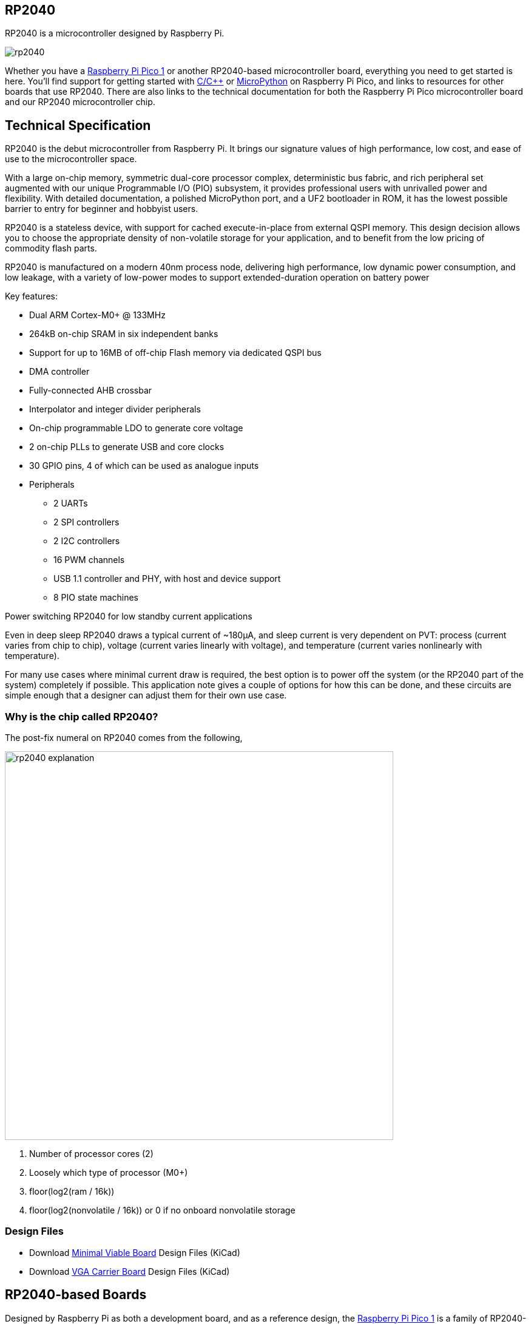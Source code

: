 == RP2040

RP2040 is a microcontroller designed by Raspberry Pi.

image::images/rp2040.jpg[]

Whether you have a xref:pico-series.adoc#pico-1-technical-specification[Raspberry Pi Pico 1] or another RP2040-based microcontroller board, everything you need to get started is here. You'll find support for getting started with xref:c_sdk.adoc#sdk-setup[C/{cpp}] or xref:micropython.adoc#what-is-micropython[MicroPython] on Raspberry Pi Pico, and links to resources for other boards that use RP2040. There are also links to the technical documentation for both the Raspberry Pi Pico microcontroller board and our RP2040 microcontroller chip.

== Technical Specification

RP2040 is the debut microcontroller from Raspberry Pi. It brings our signature values of high performance, low cost,
and ease of use to the microcontroller space.

With a large on-chip memory, symmetric dual-core processor complex, deterministic bus fabric, and rich peripheral set
augmented with our unique Programmable I/O (PIO) subsystem, it provides professional users with unrivalled power
and flexibility. With detailed documentation, a polished MicroPython port, and a UF2 bootloader in ROM, it has the
lowest possible barrier to entry for beginner and hobbyist users.

RP2040 is a stateless device, with support for cached execute-in-place from external QSPI memory. This design
decision allows you to choose the appropriate density of non-volatile storage for your application, and to benefit from
the low pricing of commodity flash parts.

RP2040 is manufactured on a modern 40nm process node, delivering high performance, low dynamic power
consumption, and low leakage, with a variety of low-power modes to support extended-duration operation on battery
power

Key features:

* Dual ARM Cortex-M0+ @ 133MHz
* 264kB on-chip SRAM in six independent banks
* Support for up to 16MB of off-chip Flash memory via dedicated QSPI bus
* DMA controller
* Fully-connected AHB crossbar
* Interpolator and integer divider peripherals
* On-chip programmable LDO to generate core voltage
* 2 on-chip PLLs to generate USB and core clocks
* 30 GPIO pins, 4 of which can be used as analogue inputs
* Peripherals
** 2 UARTs
** 2 SPI controllers
** 2 I2C controllers
** 16 PWM channels
** USB 1.1 controller and PHY, with host and device support
** 8 PIO state machines

[.whitepaper, title="Power switching RP2040 for low standby current applications", subtitle="", link=https://pip.raspberrypi.com/categories/685-whitepapers-app-notes/documents/RP-004339-WP/Power-switching-RP2040-for-low-standby-current-applications.pdf]
****
Even in deep sleep RP2040 draws a typical current of ~180μA, and sleep current is very dependent on PVT: process (current varies from chip to chip), voltage (current varies linearly with voltage), and temperature (current varies nonlinearly with temperature).

For many use cases where minimal current draw is required, the best option is to power off the system (or the RP2040 part of the system) completely if possible. This application note gives a couple of options for how this can be done, and these circuits are simple enough that a designer can adjust them for their own use case.
****

=== Why is the chip called RP2040?

The post-fix numeral on RP2040 comes from the following,

image::images/rp2040_explanation.svg[width=640]

. Number of processor cores (2)
. Loosely which type of processor (M0+)
. floor(log2(ram / 16k))
. floor(log2(nonvolatile / 16k)) or 0 if no onboard nonvolatile storage

=== Design Files

* Download https://datasheets.raspberrypi.com/rp2040/Minimal-KiCAD.zip[Minimal Viable Board] Design Files (KiCad)
* Download https://datasheets.raspberrypi.com/rp2040/VGA-KiCAD.zip[VGA Carrier Board] Design Files (KiCad)


== RP2040-based Boards

Designed by Raspberry Pi as both a development board, and as a reference design, the xref:pico-series.adoc[Raspberry Pi Pico 1] is a family of RP2040-based boards. The Pico family currently consists of Raspberry Pi Pico (far left), Pico H (left), Pico W (right), and Pico WH (far right).

The design files for Raspberry Pi Pico and Pico W are available openly, with no limitations.

* Download https://datasheets.raspberrypi.com/pico/RPi-Pico-R3-PUBLIC-20200119.zip[Design Files] for Raspberry Pi Pico (Cadence Allegro)
* Download https://datasheets.raspberrypi.com/picow/RPi-PicoW-PUBLIC-20220607.zip[Design Files] for Raspberry Pi Pico W (Cadence Allegro)

Permission to use, copy, modify, and/or distribute this design for any purpose with or without fee is hereby granted.

THE DESIGN IS PROVIDED "AS IS" AND THE AUTHOR DISCLAIMS ALL WARRANTIES WITH REGARD TO THIS DESIGN INCLUDING ALL IMPLIED WARRANTIES OF MERCHANTABILITY AND FITNESS. IN NO EVENT SHALL THE AUTHOR BE LIABLE FOR ANY SPECIAL, DIRECT, INDIRECT, OR CONSEQUENTIAL DAMAGES OR ANY DAMAGES WHATSOEVER RESULTING FROM LOSS OF USE, DATA OR PROFITS, WHETHER IN AN ACTION OF CONTRACT, NEGLIGENCE OR OTHER TORTIOUS ACTION, ARISING OUT OF OR IN CONNECTION WITH THE USE OR PERFORMANCE OF THIS DESIGN.

=== Other Boards

You can find discussions around third-party RP2040-based boards on the https://forums.raspberrypi.com/viewforum.php?f=147[Raspberry Pi forums].

==== USB PIDs

Many RP2040-based devices use Raspberry Pi's USB Vendor ID and Product ID combination. If you build a third-party board based on RP2040, you may require a unique USB Product ID (PID).

You might need a unique USB PID if you need to provide a custom driver for Windows users.

USB-IF have given Raspberry Pi permission to license USB product ID values for its Vendor ID (`0x2E8A`) for common silicon components used with RP2040.

To reserve a USB PID associated with Raspberry Pi's vendor ID, follow the instructions in the https://github.com/raspberrypi/usb-pid[Raspberry Pi USB PID git repository].

NOTE: If you use the standard RP2040 PID, you can use the `iManufacturer`, `iProduct`, and `iSerial` strings to uniquely identify your device.

=== Internal Temperature Sensor

The internal temperature sensor in the RP2040 package is a low-resolution sensor that needs to be user-calibrated to be useful to any degree of accuracy.

A crucial part of accurately determining the temperature measured is knowing the ADC VREF voltage. The conversion formula means that small errors in the ADC VREF voltage can give quite large discrepancies in temperature calculated. The RP2040 doesn't have an internal Fixed Voltage Reference which can be used to determine VREF voltage so VREF voltage needs to be measured manually - with the caveat it could change - or an external Fixed Voltage Reference needs to be provided.

NOTE: The RP2040 sensor voltage falls as temperature rises.

See Chapter 4, section 4.9.5 of the https://datasheets.raspberrypi.com/rp2040/rp2040-datasheet.pdf[RP2040 Datasheet] for further details of the internal temperature sensor.
